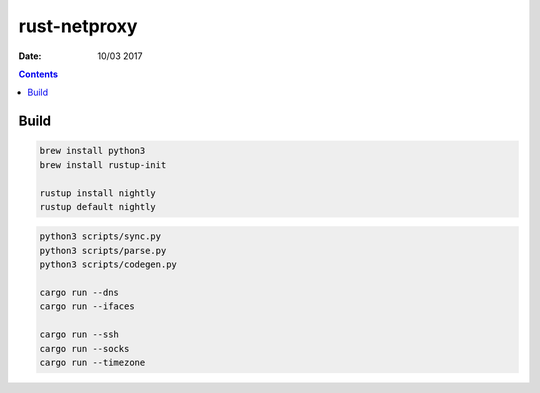 rust-netproxy
=====================

:Date: 10/03 2017

.. contents::


Build
--------

.. code:: bash
    
    brew install python3
    brew install rustup-init

    rustup install nightly
    rustup default nightly


.. code:: bash
    
    python3 scripts/sync.py
    python3 scripts/parse.py
    python3 scripts/codegen.py

    cargo run --dns
    cargo run --ifaces
    
    cargo run --ssh
    cargo run --socks
    cargo run --timezone
